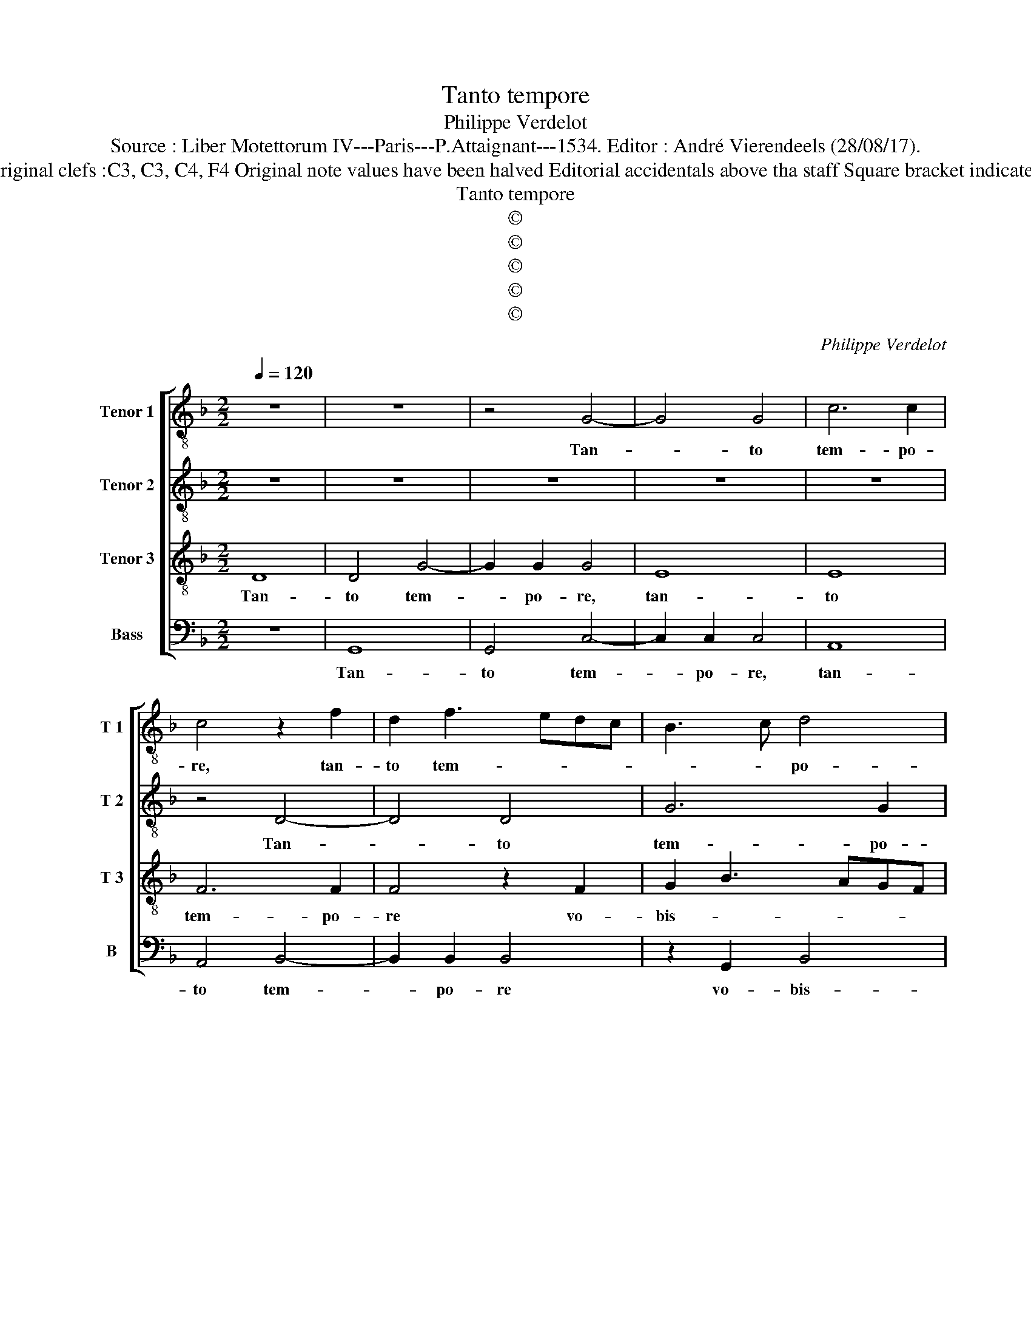 X:1
T:Tanto tempore
T:Philippe Verdelot
T:Source : Liber Motettorum IV---Paris---P.Attaignant---1534. Editor : André Vierendeels (28/08/17).
T:Notes : Original clefs :C3, C3, C4, F4 Original note values have been halved Editorial accidentals above tha staff Square bracket indicates ligature
T:Tanto tempore
T:©
T:©
T:©
T:©
T:©
C:Philippe Verdelot
Z:©
%%score [ 1 2 3 4 ]
L:1/8
Q:1/4=120
M:2/2
K:F
V:1 treble-8 nm="Tenor 1" snm="T 1"
V:2 treble-8 nm="Tenor 2" snm="T 2"
V:3 treble-8 nm="Tenor 3" snm="T 3"
V:4 bass nm="Bass" snm="B"
V:1
 z8 | z8 | z4 G4- | G4 G4 | c6 c2 | c4 z2 f2 | d2 f3 edc | B3 c d4 | c4 z2 f2 | d2 f3 e d2- | %10
w: ||Tan-|* to|tem- po-|re, tan-|to tem- * * *|* * po-|re, Tan-|tum tem- * *|
 d2 c2 d3 c/B/ | A2 B4 AG | A4 G4- |"^b" G2 FE F4 | G8 | z4 z2 d2 | f2 e3 d d2- | d2 c2 d4 | %18
w: * po- re _ _|_ vo- * *|bis- cum|_ _ _ _|sum,|vo-|bis- cum _ _|_ _ sum|
 z4 _e4 | _e2 e2 d4 | B2 c3 BAG | A4 G2 G2 | A2 B2 c4 | z2 G2 A2 B2 | c2 z G A2 B2 | c4 z2 f2 | %26
w: et|non co- gno-|vi- * * * *|sti me, al-|le- lu- ya,|al- le lu-|ya, al- le lu-|ya, al-|
"^b" e2 g3 fde | f2 g4 f2 | g4 z2 G2 | d4 d4- | d4 z4 | z4 z2 G2 | d4 d4 | z2 d2 f4 | e4 d4 | %35
w: le- lu- * * *||ya, Phi-|lip- pe,|_|Phi-|lip- pe,|qui vi-||
 c3 d ef g2- | g2 f3 ecd | ef g4 f2- | f2 ed cdec | d8 | z2 d2 e2 f2 | g4 f4 | e2 d4 c2 | %43
w: ||* * * det|_ _ _ _ _ _ _|me,|vi- det et|pa- *||
 d2 d2 e2 f2 | g4 f2 g2- | g2 f2 g4 | z2 G2 A2 B2 | c4 z2 G2 | A2 B2 c2 z G | A2 B2 c4 | %50
w: trem, vi- det at|pa- * *|* * trem,|al- le- lu-|ya, al-|le- lu- ya, al-|le- lu- ya,|
"^-natural" z2 f2 e2 g2- | gfde f2 g2- | g2 f2 g2 d2 | f3 e cdef | g3 f d2 g2- | g2 f2 e4- | %56
w: al- le- lu-||||||
 e4 d4- | d8 |] %58
w: * ya.|_|
V:2
 z8 | z8 | z8 | z8 | z8 | z4 D4- | D4 D4 | G6 G2 | G4 z4 | D4 F4 | G4 A4 | z2 d2 d2 d2 | %12
w: |||||Tan-|* to|tem- po-|re,|vo- bis-|cum sum|et non co-|
 c4 B2 c2- | cBAG A4 | D2 E3 F G2- | G2 F2 G4 | F2 B3 AGF | G4 A4 | B2 c3 B B2- | B2 A2 B4 | G8 | %21
w: gno- vi- *|* * * * stis|me, et _ _|_ non co-|gno- vi- * * *||||stis|
 d4 z4 | z4 z2 A2 | B2 B2 A2 G2 | A2 Bc d2 F2 | G2 A2 G2 F2 | G2 c4 B2 | A2 G2 A4 | G8- | %29
w: me,|al-|le- lu- * *|* * * ya, al-|le- lu- * *|ya, al- le-|lu- * *|ya,|
 G4 z2 D2 | A4 A4 | z2 A2 c4 | B2 A3 GFE | F2 D2 A4- | A4 z4 | z8 | z2 D2 F4 | E4 D4 | A8 | %39
w: _ Phi-|lip- pe|qui vi-||* det me,|_||qui vi-|* det|me,|
 z2 F2 G2 c2 | G3 A Bc d2- | d2 c2 d3 c | B2 A2 G4 |"^b" F2 f2 e2 d2- | d2 c2 d4- | d4 B2 c2- | %46
w: vi- det et|pa- * * * *|||trem, vi- * det|_ et pa-|* trem, al-|
 c2 B2 A2 G2 | z2 A2 B2 B2 | A2 G2 A2 Bc | d2 F2 G2 A2 | G2 F2 G2 c2- | c2 B2 A2 G2 | A4 G4 | %53
w: * le- lu- ya,|al- le- lu-||ya, al le- lu-|* * ya, al-|* le- lu- *||
 F3 G A4 | G4 B2 c2 | d4 G4- | G8- | G8 |] %58
w: ya, _ _|al- le- *|lu- ya.|_||
V:3
 D8 | D4 G4- | G2 G2 G4 | E8 | E8 | F6 F2 | F4 z2 F2 | G2 B3 AGF | ED E2 F2 D2 | F3 G A2 B2- | %10
w: Tan-|to tem-|* po- re,|tan-|to|tem- po-|re vo-|bis- * * * *||* * * cum|
 B2 AG F4- | F8- | F4 z4 | z8 | z4 c4 | c2 c2 B4 | A2 G3 FED | E4 D3 E | F2 G3 F F2- | %19
w: _ _ _ sum,|_|||et|non co- gno-|vi- * * * *|||
"^b" F2 E2 F4 |"^b" z2 CD EF G2- | G2 F2 GFED | C2 D2 E2 F2 | G2 d2 c2 B2 | A2 G2 F2 ED | %25
w: * sti- me,|et _ _ _ _|_ non co- * * *|* gno- vi- sti|me, al- le- lu-||
 C2 c2 c2 B2 | c2 G2 A2 B2 | c4 d4 | B6 AG | B4 A4 | F8 | z8 | z2 D2 A4 | A4 z2 A2 | c4 B4 | %35
w: ya, al- le- lu-|ya, al- le lu-|ya, _|al- le- *|lu- *|ya,||Phi- lip-|pe qui|vi- det|
 A4 z2 G2 | B4 A4 | G4 z2 D2 | F4 E4 | D4 z4 | z4 z2 A2 | B2 G2 B3 A | G2 F2 _E4 | D4 z2 A2 | %44
w: me, qui|vi- det|me, qui|vi- det|me|vi-|det et pa- *||trem, vi-|
 B2 G2 B3 c | A4 G4- | G4 z2 D2 | E2 F2 G2 d2 | c2 B2 A2 G2 | F3 E/D/ C2 c2 | c2 B2 c2 G2 | %51
w: det et pa- *|* trem,|_ al-|le- lu- ya, al|le- lu- * *|* * * ya, al-|le- lu- ya, al-|
 A2 B2 c4 | d3 c B4 | A4 c4 | B4 G4 | A2 B2 c4- |"^-natural" c4 B4- | B8 |] %58
w: le lu- *|||ya, al-|le- * lu-|* ya.|_|
V:4
 z8 | G,,8 | G,,4 C,4- | C,2 C,2 C,4 | A,,8 | A,,4 B,,4- | B,,2 B,,2 B,,4 | z2 G,,2 B,,4 | %8
w: |Tan-|to tem-|* po- re,|tan-|to tem-|* po- re|vo- bis-|
 C,4 D,4- | D,2 D,2 D,4 |"^b" E,4 D,4- | D,4 z4 | z4 _E,4 | _E,2 E,2 D,4 | B,,2 C,3 B,,A,,G,, | %15
w: cum sum,|_ vo- bis-|cum sum,|_|et|non co- gno-|vi- * * * *|
 A,,4 G,,4 | z4 G,4 | G,2 G,2 F,4 |"^b" D,2 E,3 D,C,B,, | C,4 B,,4 | _E,4 E,2 E,2 | %21
w: stis me,|et|non co- gno-|vi- * * * *|stis me,|et non co-|
"^-natural" D,4 B,,2 C,2- |"^#" C,2 B,,2 A,,4 | G,,4 z2 G,2 | F,2 E,2 D,4 | z2 F,2 _E,2 D,2 | %26
w: gno- vi- *|* * stis|me, al-|le- lu- ya,|al- le- lu-|
 C,4 z2 G,2 | F,2 E,2 D,4 | G,,8 | z2 G,,2 D,4 | D,4 z2 D,2 | F,4 E,4 | D,8- | D,8 | z4 z2 D,2 | %35
w: ya, al-|le- lu- *|ya,|Phi- lip-|pe, qui|vi- det|me,|_|qui|
 F,4 E,4 | D,4 z2 A,,2 | C,4 B,,4 | A,,8 | z2 A,2 B,2 G,2 | B,3 A, G,2 F,2 | E,4 D,4 | %42
w: vi- det|me, qui|vi- det|me,|vi- det et|pa- * * *|* trem,|
 z2 A,2 B,2 G,2 | B,3 A, G,2 F,2 |"^b" E,4 D,4 |"^b" z2 D,2 E,2 C,2 |"^b" E,3 D, C,2 B,,2 | %47
w: vi- det et|pa- * * *|* trem,|vi- det et|pa- * * *|
 A,,4 G,,4 | z2 G,2 F,2 E,2 |"^b" D,4 z2 F,2 | _E,2 D,2 C,4 |"^b" z2 G,2 F,2 E,2 | %52
w: * trem|al- le lu-|ya, al-|le- lu- ya,|al- le lu-|
 D,4 G,,A,,B,,C, | D,E, F,3 E,C,D, |"^b""^b" E,F, G,3 F, E,2 | D,4 C,4- | C,4 G,,4- | G,,8 |] %58
w: ya _ _ _ _|_ _ _ _ _ _|* * * al- le-|* lu-|* ya|_|

